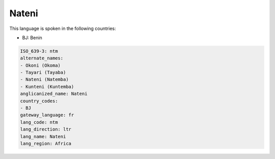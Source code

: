 .. _ntm:

Nateni
======

This language is spoken in the following countries:

* BJ: Benin

.. code-block:: yaml

    ISO_639-3: ntm
    alternate_names:
    - Okoni (Okoma)
    - Tayari (Tayaba)
    - Nateni (Natemba)
    - Kunteni (Kuntemba)
    anglicanized_name: Nateni
    country_codes:
    - BJ
    gateway_language: fr
    lang_code: ntm
    lang_direction: ltr
    lang_name: Nateni
    lang_region: Africa
    
